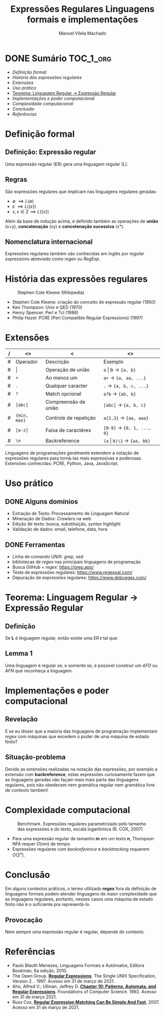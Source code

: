# -*- toc-org-hrefify-default: "org"; -*-
#+TITLE: Expressões Regulares @@latex:\\@@ Linguagens formais e implementações
#+AUTHOR: Manoel Vilela Machado
#+OPTIONS: toc:nil num:t tag:nil
#+STARTUP: beamer
#+LATEX_HEADER: \usetheme{metropolis}
#+LATEX_HEADER: \institute{Engenharia da Computação, Universidade Federal do Ceará, Sobral}
#+LANGUAGE: bt-br
#+LATEX_HEADER: \usepackage[]{babel}

* DONE Sumário                                                    :TOC_1_org:
  CLOSED: [2021-03-31 qua 03:32]
:PROPERTIES:
:CUSTOM_ID: toc-org
:END:
- [[Definição formal][Definição formal]]
- [[História das expressões regulares][História das expressões regulares]]
- [[Extensões][Extensões]]
- [[Uso prático][Uso prático]]
- [[Teorema: Linguagem Regular → Expressão Regular][Teorema: Linguagem Regular → Expressão Regular]]
- [[Implementações e poder computacional][Implementações e poder computacional]]
- [[Complexidade computacional][Complexidade computacional]]
- [[Conclusão][Conclusão]]
- [[Referências][Referências]]

* Definição formal

** Definição: Expressão regular

Uma expressão regular (ER) gera uma linguagem regular (L).

** Regras
São expressões regulares que implicam nas linguagens regulares geradas:
- \(\emptyset\ \implies L(\emptyset)\)
- \(\varepsilon\ \implies L(\{\varepsilon\}\))
- \(x, x \in \Sigma \implies L(\{x\}) \)

Além da base de indução acima, é definido também as operações de
*união* (x+y), *concatenação* (xy) e *concetenação sucessiva* (x*).


** Nomenclatura internacional

Expressões regulares também são conhecidas em inglês por /regular
expressions/ abreviado como /regex/ ou /RegExp/.


* História das expressões regulares

#+ATTR_LATEX: :width 2cm
#+CAPTION: Stephen Cole Kleene (Wikipedia)
[[./pics/Kleene.jpg]]



- Stephen Cole Kleene: criação do conceito de expressão regular (1950)
- Ken Thompson: Unix e QED (1970)
- Henry Spencer: Perl e Tcl (1986)
- Philip Hazel: PCRE (Perl Compatible Regular Expressions) (1997)

* Extensões

|---+--------------+-----------------------+------------------------------------------|
| / | <>           | <                     | <>                                       |
|---+--------------+-----------------------+------------------------------------------|
| # | Operador     | Descrição             | Exemplo                                  |
|---+--------------+-----------------------+------------------------------------------|
| # | \vert        | Operação de união     | ~a~ \vert b \rightarrow ~{a, b}~         |
|---+--------------+-----------------------+------------------------------------------|
| # | ~+~          | Ao menos um           | ~a+~ \rightarrow ~{a, aa, ...}~          |
|---+--------------+-----------------------+------------------------------------------|
| # | ~.~          | Qualquer caracter     | ~.~ \rightarrow ~{a, b, c, ...}~         |
|---+--------------+-----------------------+------------------------------------------|
| # | ~?~          | Match opcional        | ~a?b~ \rightarrow ~{ab, b}~              |
|---+--------------+-----------------------+------------------------------------------|
| # | ~[abc]~      | Compreensão de união  | ~[abc]~ \rightarrow ~{a, b, c}~          |
|---+--------------+-----------------------+------------------------------------------|
| # | ~{min, max}~ | Controle de repetição | ~a{2,3}~ \rightarrow ~{aa, aaa}~         |
|---+--------------+-----------------------+------------------------------------------|
| # | ~[a-z]~      | Faixa de caractéres   | ~[0-9]~ \rightarrow ~{0, 1, ..., 9}~     |
|---+--------------+-----------------------+------------------------------------------|
| # | ~\n~         | Backreference         | ~(a~ \vert ~b)\1~ \rightarrow ~{aa, bb}~ |
|---+--------------+-----------------------+------------------------------------------|

Linguagens de programações geralmente extendem a notação de expressões
regulares para torná-las mais expressivas e poderosas. Extensões
conhecidas: PCRE, Python, Java,
JavaScript.


* Uso prático
** DONE Alguns domínios
   CLOSED: [2021-03-31 qua 11:46]
- Extração de Texto: Processamento de Linguagem  Natural
- Mineração de Dados: /Crawlers/ na web
- Edição de texto: busca, substituição, /syntax highlight/
- Validação de dados: email, telefone, data, hora

** DONE Ferramentas
   CLOSED: [2021-03-31 qua 03:31]
- Linha de comando UNIX: /grep/, /sed/
- bibliotecas de /regex/ nas principais linguagens de programação
- Busca /GitHub/ + /regex/: https://grep.app/
- Teste de expressões regulares: https://www.regexpal.com/
- Depuração de expressões regulares: https://www.debuggex.com/

* Teorema: Linguagem Regular → Expressão Regular

** Definição

Se *L* é linguagem regular, então existe uma /ER/
*r* tal que:

#+BEGIN_EXPORT latex
\begin{equation}
GERA(r) = L
\end{equation}
#+END_EXPORT


** Lemma 1

Uma linguagem é regular se, e somente se, é possível construir um /AFD/
ou /AFN/ que reconheça a linguagem.

* Implementações e poder computacional

** Revelação

E se eu disser que a maioria das linguagens de programação implementam
/regex/ com máquinas que excedem o poder de uma máquina de estado
finito?

** Situação-problema

Devido as extensões realizadas na notação das expressões, por exemplo
a extensão com *backreference*, estas expressões
curiosamente fazem que as linguagens geradas não façam mais mais parte das
linguagens regulares, pois não obedecem nem gramática regular nem
gramática livre de contexto também!

* Complexidade computacional


#+ATTR_LATEX: :width 8cm
#+CAPTION: Benchmark. Expressões regulares parametrizado pelo tamanho das expressões e do texto, escala logarítimica (R. COX, 2007)
[[./pics/grep1p-russ-cox.png]]


- Para uma expressão regular de tamanho *m* em um texto *n*, Thompson
  NFA requer \(O(mn)\) de tempo.
- Expressões regulares com /backreference/ e /backtracking/ requerem \(O(2^n)\).

* Conclusão

Em alguns contextos práticos, o termo utilizado *regex* fora da definição de
linguagens formais podem atender linguagens de maior complexidade que as
linguagens regulares, portanto, nesses casos uma máquina de estado
finito não é o suficiente pra representá-lo.


** Provocação

Nem sempre uma expressão regular é regular, depende do contexto.


* Referências

- Paulo Blauth Menezes, Linguagens Formais e Autômatos, Editora Bookman, 6a edição, 2010.
- The Open Group. *[[https://pubs.opengroup.org/onlinepubs/007908799/xbd/re.html][Regular Expressions]]*. The Single UNIX Specification, Version 2.
  . 1997. Acesso em 31 de março de 2021.
- Aho, Alfred V.; Ullman, Jeffrey D. *[[http://infolab.stanford.edu/~ullman/focs/ch10.pdf][Chapter 10: Patterns,
  Automata, and Regular Expressions]]*. Foundations of Computer
  Science. 1992. Acesso em 31 de março 2021.
- Russ Cox, *[[https://swtch.com/~rsc/regexp/regexp1.html][Regular Expression Matching Can Be Simple And Fast]]*, 2007. Acesso em 31 de março
  de 2021.
